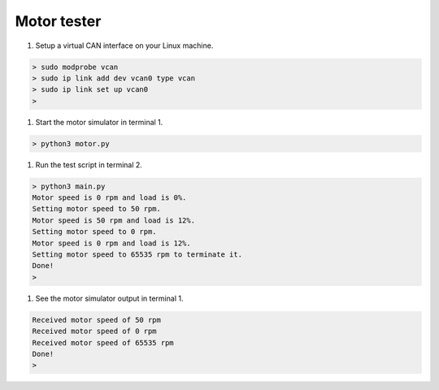 Motor tester
============

#. Setup a virtual CAN interface on your Linux machine.

.. code-block::

   > sudo modprobe vcan
   > sudo ip link add dev vcan0 type vcan
   > sudo ip link set up vcan0
   >

#. Start the motor simulator in terminal 1.

.. code-block::

   > python3 motor.py

#. Run the test script in terminal 2.

.. code-block::

   > python3 main.py
   Motor speed is 0 rpm and load is 0%.
   Setting motor speed to 50 rpm.
   Motor speed is 50 rpm and load is 12%.
   Setting motor speed to 0 rpm.
   Motor speed is 0 rpm and load is 12%.
   Setting motor speed to 65535 rpm to terminate it.
   Done!
   >

#. See the motor simulator output in terminal 1.

.. code-block::

   Received motor speed of 50 rpm
   Received motor speed of 0 rpm
   Received motor speed of 65535 rpm
   Done!
   >
